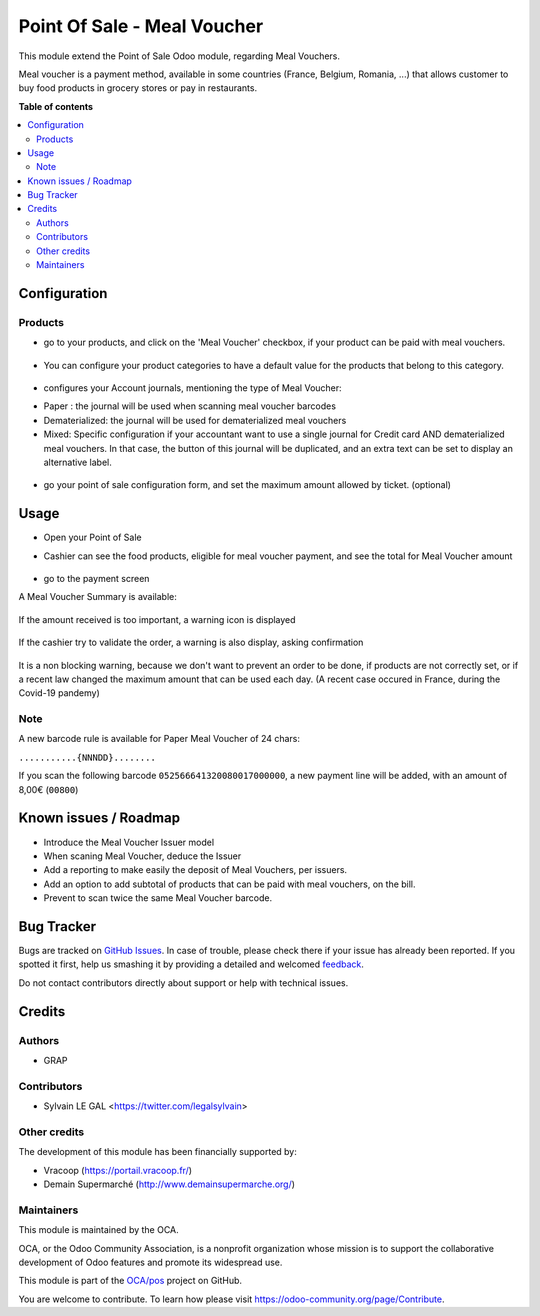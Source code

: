 ============================
Point Of Sale - Meal Voucher
============================

.. !!!!!!!!!!!!!!!!!!!!!!!!!!!!!!!!!!!!!!!!!!!!!!!!!!!!
   !! This file is generated by oca-gen-addon-readme !!
   !! changes will be overwritten.                   !!
   !!!!!!!!!!!!!!!!!!!!!!!!!!!!!!!!!!!!!!!!!!!!!!!!!!!!

.. |badge1| image:: https://img.shields.io/badge/maturity-Beta-yellow.png
    :target: https://odoo-community.org/page/development-status
    :alt: Beta
.. |badge2| image:: https://img.shields.io/badge/licence-AGPL--3-blue.png
    :target: http://www.gnu.org/licenses/agpl-3.0-standalone.html
    :alt: License: AGPL-3
.. |badge3| image:: https://img.shields.io/badge/github-OCA%2Fpos-lightgray.png?logo=github
    :target: https://github.com/OCA/pos/tree/12.0/pos_meal_voucher
    :alt: OCA/pos
.. |badge4| image:: https://img.shields.io/badge/weblate-Translate%20me-F47D42.png
    :target: https://translation.odoo-community.org/projects/pos-12-0/pos-12-0-pos_meal_voucher
    :alt: Translate me on Weblate
.. |badge5| image:: https://img.shields.io/badge/runbot-Try%20me-875A7B.png
    :target: https://runbot.odoo-community.org/runbot/184/12.0
    :alt: Try me on Runbot

|badge1| |badge2| |badge3| |badge4| |badge5| 

This module extend the Point of Sale Odoo module, regarding Meal Vouchers.

Meal voucher is a payment method, available in some countries (France, Belgium, Romania, ...)
that allows customer to buy food products in grocery stores or pay in restaurants.


**Table of contents**

.. contents::
   :local:

Configuration
=============

Products
~~~~~~~~

* go to your products, and click on the 'Meal Voucher' checkbox, if your product
  can be paid with meal vouchers.

.. figure:: https://raw.githubusercontent.com/OCA/pos/12.0/pos_meal_voucher/static/description/product_product_form.png

* You can configure your product categories to have a default value for the products
  that belong to this category.

.. figure:: https://raw.githubusercontent.com/OCA/pos/12.0/pos_meal_voucher/static/description/product_category_form.png

* configures your Account journals, mentioning the type of Meal Voucher:

- Paper : the journal will be used when scanning meal voucher barcodes
- Dematerialized: the journal will be used for dematerialized meal vouchers
- Mixed: Specific configuration if your accountant want to use a single journal for Credit card AND dematerialized meal vouchers. In that case, the button of this journal will be duplicated, and an extra text can be set to display an alternative label.

.. figure:: https://raw.githubusercontent.com/OCA/pos/12.0/pos_meal_voucher/static/description/account_journal_form.png

* go your point of sale configuration form, and set the maximum amount allowed by ticket. (optional)

.. figure:: https://raw.githubusercontent.com/OCA/pos/12.0/pos_meal_voucher/static/description/pos_config_form.png

Usage
=====

* Open your Point of Sale

* Cashier can see the food products, eligible for meal voucher payment, and see the total for
  Meal Voucher amount

  .. figure:: https://raw.githubusercontent.com/OCA/pos/12.0/pos_meal_voucher/static/description/front_ui_pos_order_screen.png

* go to the payment screen

A Meal Voucher Summary is available:

  .. figure:: https://raw.githubusercontent.com/OCA/pos/12.0/pos_meal_voucher/static/description/front_ui_pos_payment_screen.png

If the amount received is too important, a warning icon is displayed

  .. figure:: https://raw.githubusercontent.com/OCA/pos/12.0/pos_meal_voucher/static/description/front_ui_pos_payment_screen_summary.png

If the cashier try to validate the order, a warning is also display, asking confirmation

  .. figure:: https://raw.githubusercontent.com/OCA/pos/12.0/pos_meal_voucher/static/description/front_ui_pos_payment_screen_warning.png

It is a non blocking warning, because we don't want to prevent an order to be done,
if products are not correctly set, or if a recent law changed the maximum amount that can
be used each day. (A recent case occured in France, during the Covid-19 pandemy)

Note
~~~~

A new barcode rule is available for Paper Meal Voucher of 24 chars:

``...........{NNNDD}........``

If you scan the following barcode ``052566641320080017000000``, a new payment line will be added, with an amount of 8,00€ (``00800``)

Known issues / Roadmap
======================

* Introduce the Meal Voucher Issuer model
* When scaning Meal Voucher, deduce the Issuer
* Add a reporting to make easily the deposit of Meal Vouchers, per issuers.
* Add an option to add subtotal of products that can be paid with meal vouchers,
  on the bill.
* Prevent to scan twice the same Meal Voucher barcode.

Bug Tracker
===========

Bugs are tracked on `GitHub Issues <https://github.com/OCA/pos/issues>`_.
In case of trouble, please check there if your issue has already been reported.
If you spotted it first, help us smashing it by providing a detailed and welcomed
`feedback <https://github.com/OCA/pos/issues/new?body=module:%20pos_meal_voucher%0Aversion:%2012.0%0A%0A**Steps%20to%20reproduce**%0A-%20...%0A%0A**Current%20behavior**%0A%0A**Expected%20behavior**>`_.

Do not contact contributors directly about support or help with technical issues.

Credits
=======

Authors
~~~~~~~

* GRAP

Contributors
~~~~~~~~~~~~

* Sylvain LE GAL <https://twitter.com/legalsylvain>

Other credits
~~~~~~~~~~~~~

The development of this module has been financially supported by:

* Vracoop (https://portail.vracoop.fr/)
* Demain Supermarché (http://www.demainsupermarche.org/)

Maintainers
~~~~~~~~~~~

This module is maintained by the OCA.

.. image:: https://odoo-community.org/logo.png
   :alt: Odoo Community Association
   :target: https://odoo-community.org

OCA, or the Odoo Community Association, is a nonprofit organization whose
mission is to support the collaborative development of Odoo features and
promote its widespread use.

This module is part of the `OCA/pos <https://github.com/OCA/pos/tree/12.0/pos_meal_voucher>`_ project on GitHub.

You are welcome to contribute. To learn how please visit https://odoo-community.org/page/Contribute.
